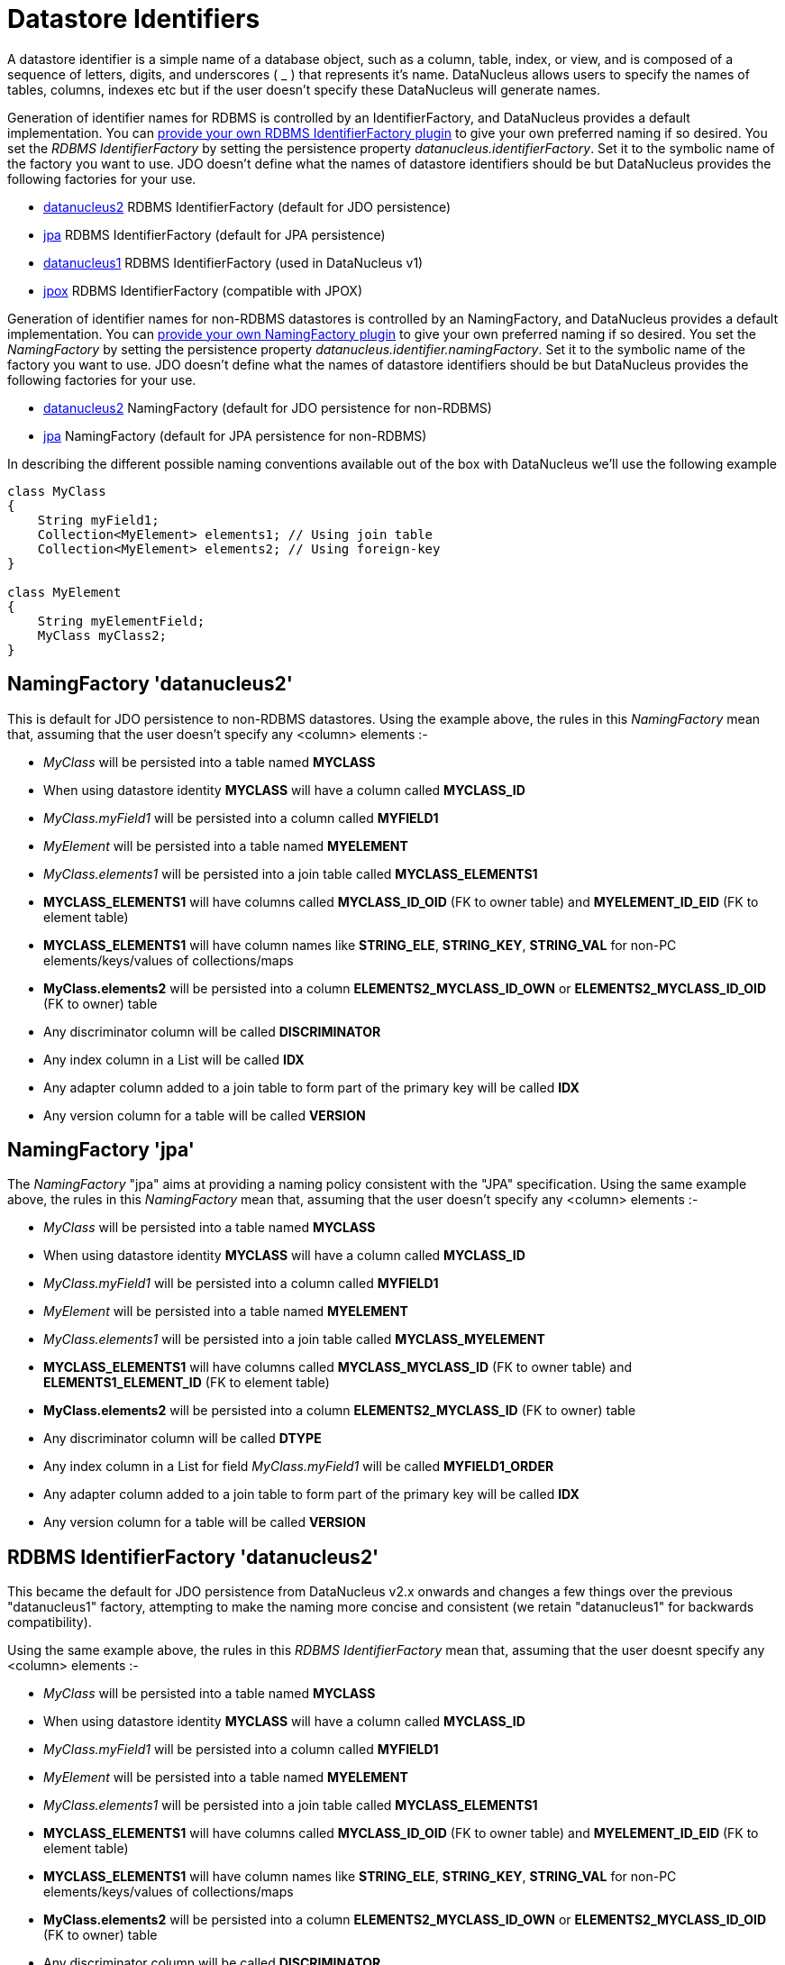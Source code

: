 [[datastore_identifiers]]
= Datastore Identifiers
:_basedir: ../
:_imagesdir: images/

A datastore identifier is a simple name of a database object, such as a column, table, index, or view, and is composed of a
sequence of letters, digits, and underscores ( _ ) that represents it's name. DataNucleus allows users to specify the names of tables, 
columns, indexes etc but if the user doesn't specify these DataNucleus will generate names.

Generation of identifier names for RDBMS is controlled by an IdentifierFactory, and DataNucleus provides a default implementation. 
You can link:../extensions/extensions.html#rdbms_identifier_factory[provide your own RDBMS IdentifierFactory plugin] to give your own preferred naming if so desired.
You set the _RDBMS IdentifierFactory_ by setting the persistence property _datanucleus.identifierFactory_. 
Set it to the symbolic name of the factory you want to use. JDO doesn't define what the names of datastore identifiers should be but DataNucleus provides the following factories for your use.

* link:#rdbms_datanucleus2[datanucleus2] RDBMS IdentifierFactory (default for JDO persistence)
* link:#rdbms_jpa[jpa] RDBMS IdentifierFactory (default for JPA persistence)
* link:#rdbms_datanucleus1[datanucleus1] RDBMS IdentifierFactory (used in DataNucleus v1)
* link:#rdbms_jpox[jpox] RDBMS IdentifierFactory (compatible with JPOX)

Generation of identifier names for non-RDBMS datastores is controlled by an NamingFactory, and DataNucleus provides a default implementation. 
You can link:../extensions/extensions.html#identifier_namingfactory[provide your own NamingFactory plugin] to give your own preferred naming if so desired.
You set the _NamingFactory_ by setting the persistence property _datanucleus.identifier.namingFactory_. 
Set it to the symbolic name of the factory you want to use. JDO doesn't define what the names of datastore identifiers should be but DataNucleus provides the following factories for your use.

* link:#datanucleus2[datanucleus2] NamingFactory (default for JDO persistence for non-RDBMS)
* link:#jpa[jpa] NamingFactory (default for JPA persistence for non-RDBMS)

In describing the different possible naming conventions available out of the box with DataNucleus we'll use the following example

[source,java]
-----
class MyClass
{
    String myField1;
    Collection<MyElement> elements1; // Using join table
    Collection<MyElement> elements2; // Using foreign-key
}

class MyElement
{
    String myElementField;
    MyClass myClass2;
}
-----


[[datanucleus2]]
== NamingFactory 'datanucleus2'

This is default for JDO persistence to non-RDBMS datastores.
Using the example above, the rules in this _NamingFactory_ mean that, assuming that the user doesn't specify any <column> elements :-

* _MyClass_ will be persisted into a table named *MYCLASS*
* When using datastore identity *MYCLASS* will have a column called *MYCLASS_ID*
* _MyClass.myField1_ will be persisted into a column called *MYFIELD1*
* _MyElement_ will be persisted into a table named *MYELEMENT*
* _MyClass.elements1_ will be persisted into a join table called *MYCLASS_ELEMENTS1*
* *MYCLASS_ELEMENTS1* will have columns called *MYCLASS_ID_OID* (FK to owner table) and *MYELEMENT_ID_EID* (FK to element table)
* *MYCLASS_ELEMENTS1* will have column names like *STRING_ELE*, *STRING_KEY*, *STRING_VAL* for non-PC elements/keys/values of collections/maps
* *MyClass.elements2* will be persisted into a column *ELEMENTS2_MYCLASS_ID_OWN* or *ELEMENTS2_MYCLASS_ID_OID* (FK to owner) table
* Any discriminator column will be called *DISCRIMINATOR*
* Any index column in a List will be called *IDX*
* Any adapter column added to a join table to form part of the primary key will be called *IDX*
* Any version column for a table will be called *VERSION*

[[jpa]]
== NamingFactory 'jpa'

The _NamingFactory_ "jpa" aims at providing a naming policy consistent with the "JPA" specification.
Using the same example above, the rules in this _NamingFactory_ mean that, assuming that the user doesn't specify any <column> elements :-

* _MyClass_ will be persisted into a table named *MYCLASS*
* When using datastore identity *MYCLASS* will have a column called *MYCLASS_ID*
* _MyClass.myField1_ will be persisted into a column called *MYFIELD1*
* _MyElement_ will be persisted into a table named *MYELEMENT*
* _MyClass.elements1_ will be persisted into a join table called *MYCLASS_MYELEMENT*
* *MYCLASS_ELEMENTS1* will have columns called *MYCLASS_MYCLASS_ID* (FK to owner table) and *ELEMENTS1_ELEMENT_ID* (FK to element table)
* *MyClass.elements2* will be persisted into a column *ELEMENTS2_MYCLASS_ID* (FK to owner) table
* Any discriminator column will be called *DTYPE*
* Any index column in a List for field _MyClass.myField1_ will be called *MYFIELD1_ORDER*
* Any adapter column added to a join table to form part of the primary key will be called *IDX*
* Any version column for a table will be called *VERSION*


[[rdbms_datanucleus2]]
== RDBMS IdentifierFactory 'datanucleus2'

This became the default for JDO persistence from DataNucleus v2.x onwards and changes a few things over the previous "datanucleus1" factory, 
attempting to make the naming more concise and consistent (we retain "datanucleus1" for backwards compatibility).

Using the same example above, the rules in this _RDBMS IdentifierFactory_ mean that, assuming that the user doesnt specify any <column> elements :-

* _MyClass_ will be persisted into a table named *MYCLASS*
* When using datastore identity *MYCLASS* will have a column called *MYCLASS_ID*
* _MyClass.myField1_ will be persisted into a column called *MYFIELD1*
* _MyElement_ will be persisted into a table named *MYELEMENT*
* _MyClass.elements1_ will be persisted into a join table called *MYCLASS_ELEMENTS1*
* *MYCLASS_ELEMENTS1* will have columns called *MYCLASS_ID_OID* (FK to owner table) and *MYELEMENT_ID_EID* (FK to element table)
* *MYCLASS_ELEMENTS1* will have column names like *STRING_ELE*, *STRING_KEY*, *STRING_VAL* for non-PC elements/keys/values of collections/maps
* *MyClass.elements2* will be persisted into a column *ELEMENTS2_MYCLASS_ID_OWN* or *ELEMENTS2_MYCLASS_ID_OID* (FK to owner) table
* Any discriminator column will be called *DISCRIMINATOR*
* Any index column in a List will be called *IDX*
* Any adapter column added to a join table to form part of the primary key will be called *IDX*
* Any version column for a table will be called *VERSION*


[[rdbms_datanucleus1]]
== RDBMS IdentifierFactory 'datanucleus1'

This was the default in DataNucleus v1.x for JDO persistence and provided a reasonable default naming of datastore identifiers using the class and field names as its basis.

Using the example above, the rules in this _RDBMS IdentifierFactory_ mean that, assuming that the user doesnt specify any <column> elements :-

* _MyClass_ will be persisted into a table named *MYCLASS*
* When using datastore identity *MYCLASS* will have a column called *MYCLASS_ID*
* _MyClass.myField1_ will be persisted into a column called *MY_FIELD1*
* _MyElement_ will be persisted into a table named *MYELEMENT*
* _MyClass.elements1_ will be persisted into a join table called *MYCLASS_ELEMENTS1*
* *MYCLASS_ELEMENTS1* will have columns called *MYCLASS_ID_OID* (FK to owner table) and
                        *MYELEMENT_ID_EID* (FK to element table)
* *MYCLASS_ELEMENTS1* will have column names like *STRING_ELE*, *STRING_KEY*,
                        *STRING_VAL* for non-PC elements/keys/values of collections/maps
* *MyClass.elements2* will be persisted into a column *ELEMENTS2_MYCLASS_ID_OID* or *ELEMENTS2_ID_OID* (FK to owner) table
* Any discriminator column will be called *DISCRIMINATOR*
* Any index column in a List will be called *INTEGER_IDX*
* Any adapter column added to a join table to form part of the primary key will be called *ADPT_PK_IDX*
* Any version column for a table will be called *OPT_VERSION*


[[rdbms_jpa]]
== RDBMS IdentifierFactory 'jpa'

The _RDBMS IdentifierFactory_ "jpa" aims at providing a naming policy consistent with the "JPA" specification.

Using the same example above, the rules in this _RDBMS IdentifierFactory_ mean that, assuming that the user doesnt specify any <column> elements :-

* _MyClass_ will be persisted into a table named *MYCLASS*
* When using datastore identity *MYCLASS* will have a column called *MYCLASS_ID*
* _MyClass.myField1_ will be persisted into a column called *MYFIELD1*
* _MyElement_ will be persisted into a table named *MYELEMENT*
* _MyClass.elements1_ will be persisted into a join table called *MYCLASS_MYELEMENT*
* *MYCLASS_ELEMENTS1* will have columns called *MYCLASS_MYCLASS_ID* (FK to owner table) and *ELEMENTS1_ELEMENT_ID* (FK to element table)
* *MyClass.elements2* will be persisted into a column *ELEMENTS2_MYCLASS_ID* (FK to owner) table
* Any discriminator column will be called *DTYPE*
* Any index column in a List for field _MyClass.myField1_ will be called *MYFIELD1_ORDER*
* Any adapter column added to a join table to form part of the primary key will be called *IDX*
* Any version column for a table will be called *VERSION*


[[rdbms_jpox]]
== RDBMS IdentifierFactory 'jpox'

image:../images/nucleus_extension.png[]

This _RDBMS IdentifierFactory_ exists for backward compatibility with JPOX 1.2.0.
If you experience changes of schema identifiers when migrating from JPOX 1.2.0 to datanucleus, you should give this one a try.
Schema compatibility between JPOX 1.2.0 and datanucleus had been broken e.g. by the number of characters used in hash codes when truncating identifiers: this has changed from 2 to 4.  


== Controlling the Case

The underlying datastore will define what case of identifiers are accepted. By default, DataNucleus will capitalise names (assuming that the datastore supports it). 
You can however influence the case used for identifiers. This is specifiable with the persistence property _datanucleus.identifier.case_, having the following values

* UpperCase: identifiers are in upper case
* LowerCase: identifiers are in lower case
* MixedCase: No case changes are made to the name of the identifier provided by the user (class name or metadata).

NOTE: Some datastores only support UPPERCASE or lowercase identifiers and so setting this parameter may have no effect if your database doesn't support that option.

NOTE: This case control only applies to DataNucleus-generated identifiers. If you provide your own identifiers for things like schema/catalog etc 
then you need to specify those using the case you wish to use in the datastore (including quoting as necessary)

